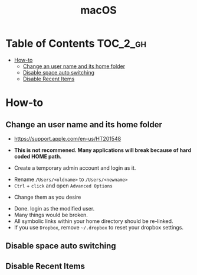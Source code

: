 #+TITLE: macOS

* Table of Contents :TOC_2_gh:
- [[#how-to][How-to]]
  - [[#change-an-user-name-and-its-home-folder][Change an user name and its home folder]]
  - [[#disable-space-auto-switching][Disable space auto switching]]
  - [[#disable-recent-items][Disable Recent Items]]

* How-to
** Change an user name and its home folder
- https://support.apple.com/en-us/HT201548
- *This is not recommened. Many applications will break because of hard coded HOME path.*

- Create a temporary admin account and login as it.
[[file:_img/screenshot_2017-07-08_09-28-19.png]]


- Rename ~/Users/<oldname>~ to ~/Users/<newname>~
- ~Ctrl~ + ~click~ and open ~Advanced Options~
[[file:_img/screenshot_2017-07-08_09-29-21.png]]

- Change them as you desire
[[file:_img/screenshot_2017-07-08_09-30-21.png]]

- Done. login as the modified user.
- Many things would be broken.
- All symbolic links within your home directory should be re-linked.
- If you use ~Dropbox~, remove =~/.dropbox= to reset your dropbox settings.
** Disable space auto switching
[[file:_img/screenshot_2018-01-03_09-23-32.png]]
** Disable Recent Items
[[file:_img/screenshot_2018-03-29_11-13-23.png]]
